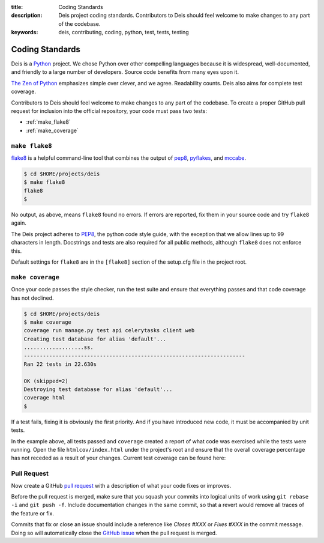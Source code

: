 :title: Coding Standards
:description: Deis project coding standards. Contributors to Deis should feel welcome to make changes to any part of the codebase.
:keywords: deis, contributing, coding, python, test, tests, testing

.. _standards:

Coding Standards
================

Deis is a `Python`_ project. We chose Python over other compelling
languages because it is widespread, well-documented, and friendly to
a large number of developers. Source code benefits from many eyes
upon it.

`The Zen of Python`_ emphasizes simple over clever, and we agree.
Readability counts. Deis also aims for complete test coverage.

Contributors to Deis should feel welcome to make changes to any part
of the codebase. To create a proper GitHub pull request for inclusion
into the official repository, your code must pass two tests:

- :ref:`make_flake8`
- :ref:`make_coverage`


.. _make_flake8:

``make flake8``
---------------

`flake8`_ is a helpful command-line tool that combines the output of
`pep8 <pep8_tool_>`_, `pyflakes`_, and `mccabe`_.

.. code-block:: console

	$ cd $HOME/projects/deis
	$ make flake8
	flake8
	$

No output, as above, means ``flake8`` found no errors. If errors
are reported, fix them in your source code and try ``flake8`` again.

The Deis project adheres to `PEP8`_, the python code style guide,
with the exception that we allow lines up to 99 characters in length.
Docstrings and tests are also required for all public methods, although
``flake8`` does not enforce this.

Default settings for ``flake8`` are in the ``[flake8]`` section of the
setup.cfg file in the project root.


.. _make_coverage:

``make coverage``
-----------------

Once your code passes the style checker, run the test suite and
ensure that everything passes and that code coverage has not declined.

.. code-block:: console

	$ cd $HOME/projects/deis
	$ make coverage
	coverage run manage.py test api celerytasks client web
	Creating test database for alias 'default'...
	...................ss.
	----------------------------------------------------------------------
	Ran 22 tests in 22.630s

	OK (skipped=2)
	Destroying test database for alias 'default'...
	coverage html
	$

If a test fails, fixing it is obviously the first priority. And if you
have introduced new code, it must be accompanied by unit tests.

In the example above, all tests passed and ``coverage`` created a report
of what code was exercised while the tests were running. Open the file
``htmlcov/index.html`` under the project's root and ensure that the
overall coverage percentage has not receded as a result of your
changes. Current test coverage can be found here:

.. image:: https://coveralls.io/repos/opdemand/deis/badge.png?branch=master
    :target: https://coveralls.io/r/opdemand/deis?branch=master
    :alt: Coverage Status


.. _pull_request:

Pull Request
------------
Now create a GitHub `pull request`_ with a description of what your code
fixes or improves.

Before the pull request is merged, make sure that you squash your
commits into logical units of work using ``git rebase -i`` and
``git push -f``. Include documentation changes in the same commit,
so that a revert would remove all traces of the feature or fix.

Commits that fix or close an issue should include a reference like
*Closes #XXX* or *Fixes #XXX* in the commit message. Doing so will
automatically close the `GitHub issue`_ when the pull request is merged.

.. _Python: http://www.python.org/
.. _flake8: https://pypi.python.org/pypi/flake8/
.. _pep8_tool: https://pypi.python.org/pypi/pep8/
.. _pyflakes: https://pypi.python.org/pypi/pyflakes/
.. _mccabe: https://pypi.python.org/pypi/mccabe/
.. _PEP8: http://www.python.org/dev/peps/pep-0008/
.. _`The Zen of Python`: http://www.python.org/dev/peps/pep-0020/
.. _`pull request`: https://github.com/opdemand/deis/pulls
.. _`GitHub issue`: https://github.com/opdemand/deis/issues
